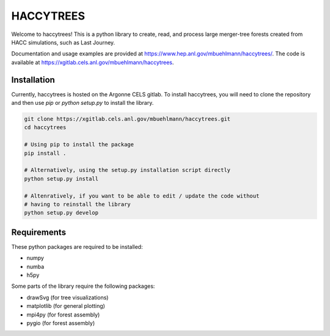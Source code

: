 HACCYTREES
==========

Welcome to haccytrees! This is a python library to create, read, and process
large merger-tree forests created from HACC simulations, such as Last Journey.

Documentation and usage examples are provided at
`<https://www.hep.anl.gov/mbuehlmann/haccytrees/>`_. The code is available at 
`<https://xgitlab.cels.anl.gov/mbuehlmann/haccytrees>`_.


.. image:: tree_example.svg
   :alt: merger tree illustration
   :width: 100%

.. _install-haccytrees:

Installation
------------

Currently, haccytrees is hosted on the Argonne CELS gitlab. To install haccytrees,
you will need to clone the repository and then use `pip` or `python setup.py` to
install the library.

.. code-block:: bash

   git clone https://xgitlab.cels.anl.gov/mbuehlmann/haccytrees.git
   cd haccytrees

   # Using pip to install the package
   pip install .

   # Alternatively, using the setup.py installation script directly
   python setup.py install

   # Altenratively, if you want to be able to edit / update the code without 
   # having to reinstall the library
   python setup.py develop


Requirements
------------

These python packages are required to be installed:

- numpy
- numba
- h5py

Some parts of the library require the following packages:

- drawSvg (for tree visualizations)
- matplotlib (for general plotting)
- mpi4py (for forest assembly)
- pygio (for forest assembly)
